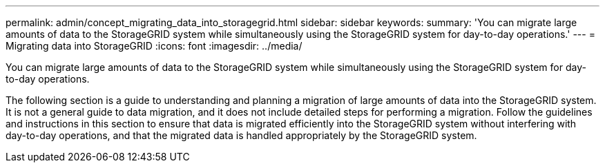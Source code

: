 ---
permalink: admin/concept_migrating_data_into_storagegrid.html
sidebar: sidebar
keywords: 
summary: 'You can migrate large amounts of data to the StorageGRID system while simultaneously using the StorageGRID system for day-to-day operations.'
---
= Migrating data into StorageGRID
:icons: font
:imagesdir: ../media/

[.lead]
You can migrate large amounts of data to the StorageGRID system while simultaneously using the StorageGRID system for day-to-day operations.

The following section is a guide to understanding and planning a migration of large amounts of data into the StorageGRID system. It is not a general guide to data migration, and it does not include detailed steps for performing a migration. Follow the guidelines and instructions in this section to ensure that data is migrated efficiently into the StorageGRID system without interfering with day-to-day operations, and that the migrated data is handled appropriately by the StorageGRID system.
